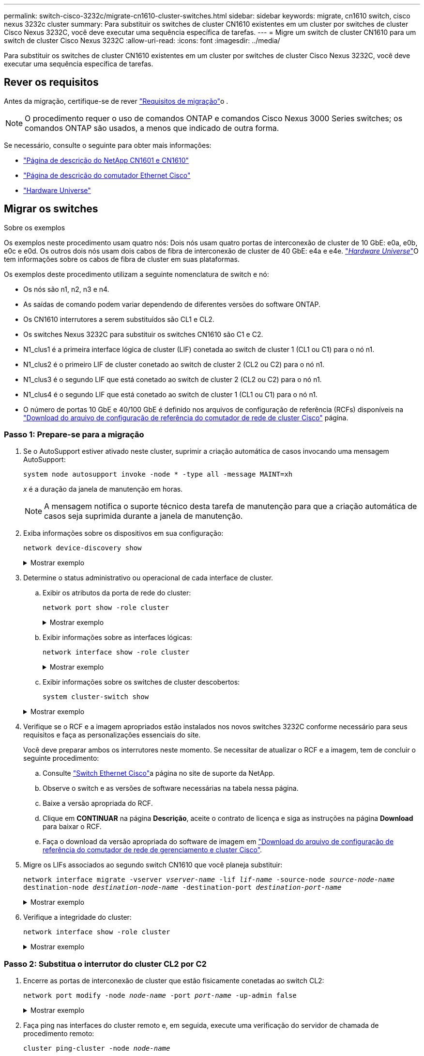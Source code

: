 ---
permalink: switch-cisco-3232c/migrate-cn1610-cluster-switches.html 
sidebar: sidebar 
keywords: migrate, cn1610 switch, cisco nexus 3232c cluster 
summary: Para substituir os switches de cluster CN1610 existentes em um cluster por switches de cluster Cisco Nexus 3232C, você deve executar uma sequência específica de tarefas. 
---
= Migre um switch de cluster CN1610 para um switch de cluster Cisco Nexus 3232C
:allow-uri-read: 
:icons: font
:imagesdir: ../media/


[role="lead"]
Para substituir os switches de cluster CN1610 existentes em um cluster por switches de cluster Cisco Nexus 3232C, você deve executar uma sequência específica de tarefas.



== Rever os requisitos

Antes da migração, certifique-se de rever link:migrate-requirements-3232c.html["Requisitos de migração"]o .


NOTE: O procedimento requer o uso de comandos ONTAP e comandos Cisco Nexus 3000 Series switches; os comandos ONTAP são usados, a menos que indicado de outra forma.

Se necessário, consulte o seguinte para obter mais informações:

* http://support.netapp.com/NOW/download/software/cm_switches_ntap/["Página de descrição do NetApp CN1601 e CN1610"^]
* http://support.netapp.com/NOW/download/software/cm_switches/["Página de descrição do comutador Ethernet Cisco"^]
* http://hwu.netapp.com["Hardware Universe"^]




== Migrar os switches

.Sobre os exemplos
Os exemplos neste procedimento usam quatro nós: Dois nós usam quatro portas de interconexão de cluster de 10 GbE: e0a, e0b, e0c e e0d. Os outros dois nós usam dois cabos de fibra de interconexão de cluster de 40 GbE: e4a e e4e. link:https://hwu.netapp.com/["_Hardware Universe_"^]O tem informações sobre os cabos de fibra de cluster em suas plataformas.

Os exemplos deste procedimento utilizam a seguinte nomenclatura de switch e nó:

* Os nós são n1, n2, n3 e n4.
* As saídas de comando podem variar dependendo de diferentes versões do software ONTAP.
* Os CN1610 interrutores a serem substituídos são CL1 e CL2.
* Os switches Nexus 3232C para substituir os switches CN1610 são C1 e C2.
* N1_clus1 é a primeira interface lógica de cluster (LIF) conetada ao switch de cluster 1 (CL1 ou C1) para o nó n1.
* N1_clus2 é o primeiro LIF de cluster conetado ao switch de cluster 2 (CL2 ou C2) para o nó n1.
* N1_clus3 é o segundo LIF que está conetado ao switch de cluster 2 (CL2 ou C2) para o nó n1.
* N1_clus4 é o segundo LIF que está conetado ao switch de cluster 1 (CL1 ou C1) para o nó n1.
* O número de portas 10 GbE e 40/100 GbE é definido nos arquivos de configuração de referência (RCFs) disponíveis na https://mysupport.netapp.com/NOW/download/software/sanswitch/fcp/Cisco/netapp_cnmn/download.shtml["Download do arquivo de configuração de referência do comutador de rede de cluster Cisco"^] página.




=== Passo 1: Prepare-se para a migração

. Se o AutoSupport estiver ativado neste cluster, suprimir a criação automática de casos invocando uma mensagem AutoSupport:
+
`system node autosupport invoke -node * -type all -message MAINT=xh`

+
_x_ é a duração da janela de manutenção em horas.

+
[NOTE]
====
A mensagem notifica o suporte técnico desta tarefa de manutenção para que a criação automática de casos seja suprimida durante a janela de manutenção.

====
. Exiba informações sobre os dispositivos em sua configuração:
+
`network device-discovery show`

+
.Mostrar exemplo
[%collapsible]
====
O exemplo a seguir mostra quantas interfaces de interconexão de cluster foram configuradas em cada nó para cada switch de interconexão de cluster:

[listing, subs="+quotes"]
----
cluster::> *network device-discovery show*

       Local  Discovered
Node   Port   Device       Interface   Platform
------ ------ ------------ ----------- ----------
n1     /cdp
        e0a   CL1          0/1         CN1610
        e0b   CL2          0/1         CN1610
        e0c   CL2          0/2         CN1610
        e0d   CL1          0/2         CN1610
n2     /cdp
        e0a   CL1          0/3         CN1610
        e0b   CL2          0/3         CN1610
        e0c   CL2          0/4         CN1610
        e0d   CL1          0/4         CN1610

8 entries were displayed.
----
====
. Determine o status administrativo ou operacional de cada interface de cluster.
+
.. Exibir os atributos da porta de rede do cluster:
+
`network port show -role cluster`

+
.Mostrar exemplo
[%collapsible]
====
[listing, subs="+quotes"]
----
cluster::*> *network port show -role cluster*
       (network port show)

Node: n1
                Broadcast              Speed (Mbps) Health Ignore
Port  IPspace   Domain     Link  MTU   Admin/Open   Status Health Status
----- --------- ---------- ----- ----- ------------ ------ -------------
e0a   cluster   cluster    up    9000  auto/10000     -
e0b   cluster   cluster    up    9000  auto/10000     -
e0c   cluster   cluster    up    9000  auto/10000     -        -
e0d   cluster   cluster    up    9000  auto/10000     -        -
Node: n2
                Broadcast              Speed (Mbps) Health Ignore
Port  IPspace   Domain     Link  MTU   Admin/Open   Status Health Status
----- --------- ---------- ----- ----- ------------ ------ -------------
e0a   cluster   cluster    up    9000  auto/10000     -
e0b   cluster   cluster    up    9000  auto/10000     -
e0c   cluster   cluster    up    9000  auto/10000     -
e0d   cluster   cluster    up    9000  auto/10000     -

8 entries were displayed.
----
====
.. Exibir informações sobre as interfaces lógicas:
+
`network interface show -role cluster`

+
.Mostrar exemplo
[%collapsible]
====
[listing, subs="+quotes"]
----
cluster::*> *network interface show -role cluster*
(network interface show)
         Logical    Status      Network        Current  Current  Is
Vserver  Interface  Admin/Oper  Address/Mask   Node     Port     Home
-------- ---------- ----------- -------------- -------- -------- -----
Cluster
         n1_clus1   up/up       10.10.0.1/24   n1       e0a      true
         n1_clus2   up/up       10.10.0.2/24   n1       e0b      true
         n1_clus3   up/up       10.10.0.3/24   n1       e0c      true
         n1_clus4   up/up       10.10.0.4/24   n1       e0d      true
         n2_clus1   up/up       10.10.0.5/24   n2       e0a      true
         n2_clus2   up/up       10.10.0.6/24   n2       e0b      true
         n2_clus3   up/up       10.10.0.7/24   n2       e0c      true
         n2_clus4   up/up       10.10.0.8/24   n2       e0d      true

 8 entries were displayed.
----
====
.. Exibir informações sobre os switches de cluster descobertos:
+
`system cluster-switch show`

+
.Mostrar exemplo
[%collapsible]
====
O exemplo a seguir exibe os switches de cluster que são conhecidos pelo cluster junto com seus endereços IP de gerenciamento:

[listing, subs="+quotes"]
----
cluster::> *system cluster-switch show*
Switch                        Type             Address       Model
----------------------------- ---------------- ------------- --------
CL1                           cluster-network  10.10.1.101   CN1610
     Serial Number: 01234567
      Is Monitored: true
            Reason:
  Software Version: 1.2.0.7
    Version Source: ISDP
CL2                           cluster-network  10.10.1.102   CN1610
     Serial Number: 01234568
      Is Monitored: true
            Reason:
  Software Version: 1.2.0.7
    Version Source: ISDP

2	entries displayed.
----
====


. Verifique se o RCF e a imagem apropriados estão instalados nos novos switches 3232C conforme necessário para seus requisitos e faça as personalizações essenciais do site.
+
Você deve preparar ambos os interrutores neste momento. Se necessitar de atualizar o RCF e a imagem, tem de concluir o seguinte procedimento:

+
.. Consulte link:http://support.netapp.com/NOW/download/software/cm_switches/.html["Switch Ethernet Cisco"^]a página no site de suporte da NetApp.
.. Observe o switch e as versões de software necessárias na tabela nessa página.
.. Baixe a versão apropriada do RCF.
.. Clique em *CONTINUAR* na página *Descrição*, aceite o contrato de licença e siga as instruções na página *Download* para baixar o RCF.
.. Faça o download da versão apropriada do software de imagem em link:http://mysupport.netapp.com/NOW/download/software/sanswitch/fcp/Cisco/netapp_cnmn/download.html["Download do arquivo de configuração de referência do comutador de rede de gerenciamento e cluster Cisco"^].


. Migre os LIFs associados ao segundo switch CN1610 que você planeja substituir:
+
`network interface migrate -vserver _vserver-name_ -lif _lif-name_ -source-node _source-node-name_ destination-node _destination-node-name_ -destination-port _destination-port-name_`

+
.Mostrar exemplo
[%collapsible]
====
Você deve migrar cada LIF individualmente, conforme mostrado no exemplo a seguir:

[listing, subs="+quotes"]
----
cluster::*> *network interface migrate -vserver cluster -lif n1_clus2 -source-node n1
-destination-node  n1  -destination-port  e0a*
cluster::*> *network interface migrate -vserver cluster -lif n1_clus3 -source-node n1
-destination-node  n1  -destination-port  e0d*
cluster::*> *network interface migrate -vserver cluster -lif n2_clus2 -source-node n2
-destination-node  n2  -destination-port  e0a*
cluster::*> *network interface migrate -vserver cluster -lif n2_clus3 -source-node n2
-destination-node  n2  -destination-port  e0d*
----
====
. Verifique a integridade do cluster:
+
`network interface show -role cluster`

+
.Mostrar exemplo
[%collapsible]
====
[listing, subs="+quotes"]
----
cluster::*> *network interface show -role cluster*
(network interface show)
         Logical    Status      Network         Current  Current  Is
Vserver  Interface  Admin/Oper  Address/Mask    Node     Port     Home
-------- ---------- ----------- --------------- -------- -------- -----
Cluster
         n1_clus1   up/up       10.10.0.1/24    n1        e0a     true
         n1_clus2   up/up       10.10.0.2/24    n1        e0a     false
         n1_clus3   up/up       10.10.0.3/24    n1        e0d     false
         n1_clus4   up/up       10.10.0.4/24    n1        e0d     true
         n2_clus1   up/up       10.10.0.5/24    n2        e0a     true
         n2_clus2   up/up       10.10.0.6/24    n2        e0a     false
         n2_clus3   up/up       10.10.0.7/24    n2        e0d     false
         n2_clus4   up/up       10.10.0.8/24    n2        e0d     true

8 entries were displayed.
----
====




=== Passo 2: Substitua o interrutor do cluster CL2 por C2

. Encerre as portas de interconexão de cluster que estão fisicamente conetadas ao switch CL2:
+
`network port modify -node _node-name_ -port _port-name_ -up-admin false`

+
.Mostrar exemplo
[%collapsible]
====
O exemplo a seguir mostra as quatro portas de interconexão de cluster que estão sendo encerradas para o nó n1 e o nó n2:

[listing, subs="+quotes"]
----
cluster::*> *network port modify -node n1 -port e0b -up-admin false*
cluster::*> *network port modify -node n1 -port e0c -up-admin false*
cluster::*> *network port modify -node n2 -port e0b -up-admin false*
cluster::*> *network port modify -node n2 -port e0c -up-admin false*
----
====
. Faça ping nas interfaces do cluster remoto e, em seguida, execute uma verificação do servidor de chamada de procedimento remoto:
+
`cluster ping-cluster -node _node-name_`

+
.Mostrar exemplo
[%collapsible]
====
O exemplo a seguir mostra o nó n1 sendo inserido e o status RPC indicado posteriormente:

[listing, subs="+quotes"]
----
cluster::*> *cluster ping-cluster -node n1*
Host is n1
Getting addresses from network interface table...
Cluster n1_clus1 n1       e0a    10.10.0.1
Cluster n1_clus2 n1       e0b    10.10.0.2
Cluster n1_clus3 n1       e0c    10.10.0.3
Cluster n1_clus4 n1       e0d    10.10.0.4
Cluster n2_clus1 n2       e0a    10.10.0.5
Cluster n2_clus2 n2       e0b    10.10.0.6
Cluster n2_clus3 n2       e0c    10.10.0.7
Cluster n2_clus4 n2       e0d    10.10.0.8
Local = 10.10.0.1 10.10.0.2 10.10.0.3 10.10.0.4
Remote = 10.10.0.5 10.10.0.6 10.10.0.7 10.10.0.8
Cluster Vserver Id = 4294967293 Ping status:
....
Basic connectivity succeeds on 16 path(s)
Basic connectivity fails on 0 path(s)
................
Detected 9000 byte MTU on 16 path(s):
    Local 10.10.0.1 to Remote 10.10.0.5
    Local 10.10.0.1 to Remote 10.10.0.6
    Local 10.10.0.1 to Remote 10.10.0.7
    Local 10.10.0.1 to Remote 10.10.0.8
    Local 10.10.0.2 to Remote 10.10.0.5
    Local 10.10.0.2 to Remote 10.10.0.6
    Local 10.10.0.2 to Remote 10.10.0.7
    Local 10.10.0.2 to Remote 10.10.0.8
    Local 10.10.0.3 to Remote 10.10.0.5
    Local 10.10.0.3 to Remote 10.10.0.6
    Local 10.10.0.3 to Remote 10.10.0.7
    Local 10.10.0.3 to Remote 10.10.0.8
    Local 10.10.0.4 to Remote 10.10.0.5
    Local 10.10.0.4 to Remote 10.10.0.6
    Local 10.10.0.4 to Remote 10.10.0.7
    Local 10.10.0.4 to Remote 10.10.0.8

Larger than PMTU communication succeeds on 16 path(s)
RPC status:
4 paths up, 0 paths down (tcp check)
4 paths up, 0 paths down (udp check)
----
====
. Desligue as portas ISL 13 a 16 no interrutor CN1610 ativo CL1 usando o comando apropriado.
+
Para obter mais informações sobre comandos Cisco, consulte os guias listados no https://www.cisco.com/c/en/us/support/switches/nexus-3000-series-switches/products-command-reference-list.html["Referências de comando Cisco Nexus 3000 Series NX-os"^].

+
.Mostrar exemplo
[%collapsible]
====
O exemplo a seguir mostra que as portas ISL 13 a 16 estão sendo desligadas no switch CN1610 CL1:

[listing, subs="+quotes"]
----
(CL1)# *configure*
(CL1)(Config)# *interface 0/13-0/16*
(CL1)(Interface 0/13-0/16)# *shutdown*
(CL1)(Interface 0/13-0/16)# *exit*
(CL1)(Config)# *exit*
(CL1)#
----
====
. Construa um ISL temporário entre CL1 e C2:
+
Para obter mais informações sobre comandos Cisco, consulte os guias listados no https://www.cisco.com/c/en/us/support/switches/nexus-3000-series-switches/products-command-reference-list.html["Referências de comando Cisco Nexus 3000 Series NX-os"^].

+
.Mostrar exemplo
[%collapsible]
====
O exemplo a seguir mostra um ISL temporário sendo construído entre CL1 (portas 13-16) e C2 (portas E1/24/1-4) usando o comando Cisco `switchport mode trunk`:

[listing, subs="+quotes"]
----
C2# configure
C2(config)# *interface port-channel 2*
C2(config-if)# *switchport mode trunk*
C2(config-if)# *spanning-tree port type network*
C2(config-if)# *mtu 9216*
C2(config-if)# *interface breakout module 1 port 24 map 10g-4x*
C2(config)# *interface e1/24/1-4*
C2(config-if-range)# *switchport mode trunk*
C2(config-if-range)# *mtu 9216*
C2(config-if-range)# *channel-group 2 mode active*
C2(config-if-range)# *exit*
C2(config-if)# *exit*
----
====
. Remova os cabos que estão conetados ao switch CN1610 CL2 em todos os nós.
+
Com o cabeamento compatível, você deve reconetar as portas desconetadas em todos os nós ao switch Nexus 3232C C2.

. Remova quatro cabos ISL das portas 13 a 16 no interrutor CN1610 CL1.
+
Você deve conetar o Cisco QSFP28 apropriado aos cabos de conexão SFP 1/24 no novo switch Cisco 3232C C2 às portas 13 a 16 no switch CN1610 existente CL1.

+
[NOTE]
====
Ao reconetar quaisquer cabos ao novo switch Cisco 3232C, os cabos usados devem ser de fibra ótica ou cabos Cisco twinax.

====
. Torne o ISL dinâmico configurando a interface ISL 3/1 no interrutor CN1610 ativo para desativar o modo estático.
+
Esta configuração corresponde à configuração ISL no interrutor 3232C C2 quando os ISLs são apresentados em ambos os interrutores.

+
Para obter mais informações sobre comandos Cisco, consulte os guias listados no https://www.cisco.com/c/en/us/support/switches/nexus-3000-series-switches/products-command-reference-list.html["Referências de comando Cisco Nexus 3000 Series NX-os"^].

+
.Mostrar exemplo
[%collapsible]
====
O exemplo a seguir mostra a interface ISL 3/1 sendo configurada para tornar o ISL dinâmico:

[listing, subs="+quotes"]
----
(CL1)# *configure*
(CL1)(Config)# *interface 3/1*
(CL1)(Interface 3/1)# *no port-channel static*
(CL1)(Interface 3/1)# *exit*
(CL1)(Config)# *exit*
(CL1)#
----
====
. Abra ISLs 13 a 16 no interrutor CN1610 ativo CL1.
+
Para obter mais informações sobre comandos Cisco, consulte os guias listados no https://www.cisco.com/c/en/us/support/switches/nexus-3000-series-switches/products-command-reference-list.html["Referências de comando Cisco Nexus 3000 Series NX-os"^].

+
.Mostrar exemplo
[%collapsible]
====
O exemplo a seguir mostra que as portas ISL 13 a 16 estão sendo criadas na interface de canal de porta 3/1:

[listing, subs="+quotes"]
----
(CL1)# *configure*
(CL1)(Config)# *interface 0/13-0/16,3/1*
(CL1)(Interface 0/13-0/16,3/1)# *no shutdown*
(CL1)(Interface 0/13-0/16,3/1)# *exit*
(CL1)(Config)# *exit*
(CL1)#
----
====
. Verifique se as ISLs estão `up` no interrutor CN1610 CL1.
+
O "Estado da ligação" deve ser `Up`, "tipo" deve ser `Dynamic`, e a coluna "porta ativa" deve ser `True` para as portas 0/13 a 0/16.

+
.Mostrar exemplo
[%collapsible]
====
O exemplo a seguir mostra os ISLs que estão sendo verificados como `up` no switch CN1610 CL1:

[listing, subs="+quotes"]
----
(CL1)# *show port-channel 3/1*
Local Interface................................ 3/1
Channel Name................................... ISL-LAG
Link State..................................... Up
Admin Mode..................................... Enabled
Type........................................... Dynamic
Load Balance Option............................ 7
(Enhanced hashing mode)

Mbr    Device/       Port        Port
Ports  Timeout       Speed       Active
------ ------------- ----------  -------
0/13   actor/long    10 Gb Full  True
       partner/long
0/14   actor/long    10 Gb Full  True
       partner/long
0/15   actor/long    10 Gb Full  True
       partner/long
0/16   actor/long    10 Gb Full  True
       partner/long
----
====
. Verifique se as ISLs estão `up` no interrutor 3232C C2:
+
`show port-channel summary`

+
Para obter mais informações sobre comandos Cisco, consulte os guias listados no https://www.cisco.com/c/en/us/support/switches/nexus-3000-series-switches/products-command-reference-list.html["Referências de comando Cisco Nexus 3000 Series NX-os"^].

+
As portas eth1/24/1 a eth1/24/4 devem indicar `(P)`, o que significa que todas as quatro portas ISL estão no canal da porta. eth1/31 e eth1/32 devem indicar `(D)` uma vez que não estão ligados.

+
.Mostrar exemplo
[%collapsible]
====
O exemplo a seguir mostra os ISLs que estão sendo verificados como `up` no switch 3232C C2:

[listing, subs="+quotes"]
----
C2# *show port-channel summary*

Flags:  D - Down        P - Up in port-channel (members)
        I - Individual  H - Hot-standby (LACP only)
        s - Suspended   r - Module-removed
        S - Switched    R - Routed
        U - Up (port-channel)
        M - Not in use. Min-links not met
------------------------------------------------------------------------------
Group Port-       Type     Protocol  Member Ports
      Channel
------------------------------------------------------------------------------
1	    Po1(SU)     Eth      LACP      Eth1/31(D)   Eth1/32(D)
2	    Po2(SU)     Eth      LACP      Eth1/24/1(P) Eth1/24/2(P) Eth1/24/3(P)
                                     Eth1/24/4(P)
----
====
. Abra todas as portas de interconexão de cluster que estão conetadas ao switch 3232C C2 em todos os nós:
+
`network port modify -node _node-name_ -port _port-name_ -up-admin true`

+
.Mostrar exemplo
[%collapsible]
====
O exemplo a seguir mostra como abrir as portas de interconexão de cluster conetadas ao switch 3232C C2:

[listing, subs="+quotes"]
----
cluster::*> *network port modify -node n1 -port e0b -up-admin true*
cluster::*> *network port modify -node n1 -port e0c -up-admin true*
cluster::*> *network port modify -node n2 -port e0b -up-admin true*
cluster::*> *network port modify -node n2 -port e0c -up-admin true*
----
====
. Reverter todas as LIFs de interconexão de cluster migradas que estão conetadas ao C2 em todos os nós:
+
`network interface revert -vserver cluster -lif _lif-name_`

+
.Mostrar exemplo
[%collapsible]
====
[listing, subs="+quotes"]
----
cluster::*> *network interface revert -vserver cluster -lif n1_clus2*
cluster::*> *network interface revert -vserver cluster -lif n1_clus3*
cluster::*> *network interface revert -vserver cluster -lif n2_clus2*
cluster::*> *network interface revert -vserver cluster -lif n2_clus3*
----
====
. Verifique se todas as portas de interconexão de cluster são revertidas para suas portas iniciais:
+
`network interface show -role cluster`

+
.Mostrar exemplo
[%collapsible]
====
O exemplo a seguir mostra que os LIFs no clus2 são revertidos para suas portas home; os LIFs são revertidos com sucesso se as portas na coluna "porta atual" tiverem um status de `true` na coluna "está Home". Se o valor "está em Casa" for `false`, então o LIF não será revertido.

[listing, subs="+quotes"]
----
cluster::*> *network interface show -role cluster*
(network interface show)
         Logical    Status      Network        Current  Current  Is
Vserver  Interface  Admin/Oper  Address/Mask   Node     Port     Home
-------- ---------- ----------- -------------- -------- -------- -----
Cluster
         n1_clus1   up/up       10.10.0.1/24   n1       e0a      true
         n1_clus2   up/up       10.10.0.2/24   n1       e0b      true
         n1_clus3   up/up       10.10.0.3/24   n1       e0c      true
         n1_clus4   up/up       10.10.0.4/24   n1       e0d      true
         n2_clus1   up/up       10.10.0.5/24   n2       e0a      true
         n2_clus2   up/up       10.10.0.6/24   n2       e0b      true
         n2_clus3   up/up       10.10.0.7/24   n2       e0c      true
         n2_clus4   up/up       10.10.0.8/24   n2       e0d      true

8 entries were displayed.
----
====
. Verifique se todas as portas do cluster estão conetadas:
+
`network port show -role cluster`

+
.Mostrar exemplo
[%collapsible]
====
O exemplo a seguir mostra a saída verificando que todas as interconexões de cluster são `up`:

[listing, subs="+quotes"]
----
cluster::*> *network port show -role cluster*
       (network port show)

Node: n1
                Broadcast               Speed (Mbps) Health   Ignore
Port  IPspace   Domain      Link  MTU   Admin/Open   Status   Health Status
----- --------- ----------- ----- ----- ------------ -------- -------------
e0a   cluster   cluster     up    9000  auto/10000     -
e0b   cluster   cluster     up    9000  auto/10000     -
e0c   cluster   cluster     up    9000  auto/10000     -        -
e0d   cluster   cluster     up    9000  auto/10000     -        -
Node: n2

                Broadcast               Speed (Mbps) Health   Ignore
Port  IPspace   Domain      Link  MTU   Admin/Open   Status   Health Status
----- --------- ----------- ----- ----- ------------ -------- -------------
e0a   cluster   cluster     up    9000  auto/10000     -
e0b   cluster   cluster     up    9000  auto/10000     -
e0c   cluster   cluster     up    9000  auto/10000     -
e0d   cluster   cluster     up    9000  auto/10000     -

8 entries were displayed.
----
====
. Faça ping nas interfaces do cluster remoto e, em seguida, execute uma verificação do servidor de chamada de procedimento remoto:
+
`cluster ping-cluster -node _node-name_`

+
.Mostrar exemplo
[%collapsible]
====
O exemplo a seguir mostra o nó n1 sendo inserido e o status RPC indicado posteriormente:

[listing, subs="+quotes"]
----
cluster::*> *cluster ping-cluster -node n1*
Host is n1
Getting addresses from network interface table...
Cluster n1_clus1 n1       e0a    10.10.0.1
Cluster n1_clus2 n1       e0b    10.10.0.2
Cluster n1_clus3 n1       e0c    10.10.0.3
Cluster n1_clus4 n1       e0d    10.10.0.4
Cluster n2_clus1 n2       e0a    10.10.0.5
Cluster n2_clus2 n2       e0b    10.10.0.6
Cluster n2_clus3 n2       e0c    10.10.0.7
Cluster n2_clus4 n2       e0d    10.10.0.8
Local = 10.10.0.1 10.10.0.2 10.10.0.3 10.10.0.4
Remote = 10.10.0.5 10.10.0.6 10.10.0.7 10.10.0.8
Cluster Vserver Id = 4294967293
Ping status:
....
Basic connectivity succeeds on 16 path(s)
Basic connectivity fails on 0 path(s)
................
Detected 1500 byte MTU on 16 path(s):
    Local 10.10.0.1 to Remote 10.10.0.5
    Local 10.10.0.1 to Remote 10.10.0.6
    Local 10.10.0.1 to Remote 10.10.0.7
    Local 10.10.0.1 to Remote 10.10.0.8
    Local 10.10.0.2 to Remote 10.10.0.5
    Local 10.10.0.2 to Remote 10.10.0.6
    Local 10.10.0.2 to Remote 10.10.0.7
    Local 10.10.0.2 to Remote 10.10.0.8
    Local 10.10.0.3 to Remote 10.10.0.5
    Local 10.10.0.3 to Remote 10.10.0.6
    Local 10.10.0.3 to Remote 10.10.0.7
    Local 10.10.0.3 to Remote 10.10.0.8
    Local 10.10.0.4 to Remote 10.10.0.5
    Local 10.10.0.4 to Remote 10.10.0.6
    Local 10.10.0.4 to Remote 10.10.0.7
    Local 10.10.0.4 to Remote 10.10.0.8

Larger than PMTU communication succeeds on 16 path(s)
RPC status:
4 paths up, 0 paths down (tcp check)
4 paths up, 0 paths down (udp check)
----
====
. Migrar os LIFs associados ao primeiro switch CN1610 CL1:
+
`network interface migrate -vserver cluster -lif _lif-name_ -source-node _node-name_`

+
.Mostrar exemplo
[%collapsible]
====
É necessário migrar cada LIF de cluster individualmente para as portas de cluster apropriadas hospedadas no switch de cluster C2, conforme mostrado no exemplo a seguir:

[listing, subs="+quotes"]
----
cluster::*> *network interface migrate -vserver cluster -lif n1_clus1 -source-node n1
-destination-node n1 -destination-port e0b*
cluster::*> *network interface migrate -vserver cluster -lif n1_clus4 -source-node n1
-destination-node n1 -destination-port e0c*
cluster::*> *network interface migrate -vserver cluster -lif n2_clus1 -source-node n2
-destination-node n2 -destination-port e0b*
cluster::*> *network interface migrate -vserver cluster -lif n2_clus4 -source-node n2
-destination-node n2 -destination-port e0c*
----
====




=== Passo 3: Substitua o interrutor do cluster CL1 por C1

. Verifique o status do cluster:
+
`network interface show -role cluster`

+
.Mostrar exemplo
[%collapsible]
====
O exemplo a seguir mostra que as LIFs de cluster necessárias foram migradas para as portas de cluster apropriadas hospedadas no switch de cluster C2:

[listing, subs="+quotes"]
----
cluster::*> *network interface show -role cluster*
(network interface show)
         Logical    Status      Network        Current  Current  Is
Vserver  Interface  Admin/Oper  Address/Mask   Node     Port     Home
-------- ---------- ----------- -------------- -------- -------- -----
Cluster
         n1_clus1   up/up       10.10.0.1/24   n1       e0b      false
         n1_clus2   up/up       10.10.0.2/24   n1       e0b      true
         n1_clus3   up/up       10.10.0.3/24   n1       e0c      true
         n1_clus4   up/up       10.10.0.4/24   n1       e0c      false
         n2_clus1   up/up       10.10.0.5/24   n2       e0b      false
         n2_clus2   up/up       10.10.0.6/24   n2       e0b      true
         n2_clus3   up/up       10.10.0.7/24   n2       e0c      true
         n2_clus4   up/up       10.10.0.8/24   n2       e0c      false

8 entries were displayed.
----
====
. Encerre as portas de nós que estão conetadas ao CL1 em todos os nós:
+
`network port modify -node _node-name_ -port _port-name_ -up-admin false`

+
.Mostrar exemplo
[%collapsible]
====
O exemplo a seguir mostra portas específicas sendo fechadas nos nós n1 e n2:

[listing, subs="+quotes"]
----
cluster::*> *network port modify -node n1 -port e0a -up-admin false*
cluster::*> *network port modify -node n1 -port e0d -up-admin false*
cluster::*> *network port modify -node n2 -port e0a -up-admin false*
cluster::*> *network port modify -node n2 -port e0d -up-admin false*
----
====
. Desligue as portas ISL 24, 31 e 32 no interrutor 3232C ativo C2.
+
Para obter mais informações sobre comandos Cisco, consulte os guias listados no https://www.cisco.com/c/en/us/support/switches/nexus-3000-series-switches/products-command-reference-list.html["Referências de comando Cisco Nexus 3000 Series NX-os"^].

+
.Mostrar exemplo
[%collapsible]
====
O exemplo a seguir mostra que ISLs 24, 31 e 32 estão sendo encerrados no interrutor 3232C ativo C2:

[listing, subs="+quotes"]
----
C2# *configure*
C2(config)# *interface ethernet 1/24/1-4*
C2(config-if-range)# *shutdown*
C2(config-if-range)# *exit*
C2(config)# *interface ethernet 1/31-32*
C2(config-if-range)# *shutdown*
C2(config-if-range)# *exit*
C2(config)# *exit*
C2#
----
====
. Remova os cabos que estão conetados ao switch CN1610 CL1 em todos os nós.
+
Usando o cabeamento apropriado, você deve reconetar as portas desconetadas em todos os nós ao switch Nexus 3232C C1.

. Remova os cabos QSFP28 da porta E1/24 do Nexus 3232C C2.
+
É necessário conetar as portas E1/31 e E1/32 no C1 às portas E1/31 e E1/32 no C2 usando fibra ótica Cisco QSFP28 suportada ou cabos de conexão direta.

. Restaure a configuração na porta 24 e remova o canal de porta temporário 2 no C2:
+
Para obter mais informações sobre comandos Cisco, consulte os guias listados no https://www.cisco.com/c/en/us/support/switches/nexus-3000-series-switches/products-command-reference-list.html["Referências de comando Cisco Nexus 3000 Series NX-os"^].

+
.Mostrar exemplo
[%collapsible]
====
O exemplo a seguir mostra o `running-configuration` arquivo que está sendo copiado para o `startup-configuration` arquivo:

[listing, subs="+quotes"]
----
C2# configure
C2(config)# *no interface breakout module 1 port 24 map 10g-4x*
C2(config)# *no interface port-channel 2*
C2(config-if)# *interface e1/24*
C2(config-if)# *description 100GbE/40GbE Node Port*
C2(config-if)# *spanning-tree port type edge*
Edge port type (portfast) should only be enabled on ports connected to a single
host. Connecting hubs, concentrators, switches, bridges, etc...  to this
interface when edge port type (portfast) is enabled, can cause temporary bridging loops.
Use with CAUTION

Edge Port Type (Portfast) has been configured on Ethernet 1/24 but will only
have effect when the interface is in a non-trunking mode.

C2(config-if)# *spanning-tree bpduguard enable*
C2(config-if)# *mtu 9216*
C2(config-if-range)# *exit*
C2(config)# *exit*
C2# copy running-config startup-config
[########################################] 100%
Copy Complete.
----
====
. Abra as portas ISL 31 e 32 no C2, o interrutor 3232C ativo.
+
Para obter mais informações sobre comandos Cisco, consulte os guias listados no https://www.cisco.com/c/en/us/support/switches/nexus-3000-series-switches/products-command-reference-list.html["Referências de comando Cisco Nexus 3000 Series NX-os"^].

+
.Mostrar exemplo
[%collapsible]
====
O exemplo a seguir mostra ISLs 31 e 32 sendo trazidos para o interrutor 3232C C2:

[listing, subs="+quotes"]
----
C2# *configure*
C2(config)# *interface ethernet 1/31-32*
C2(config-if-range)# *no shutdown*
C2(config-if-range)# *exit*
C2(config)# *exit*
C2# copy running-config startup-config
[########################################] 100%
Copy Complete.
----
====
. Verifique se as conexões ISL estão `up` no interrutor 3232C C2.
+
Para obter mais informações sobre comandos Cisco, consulte os guias listados no https://www.cisco.com/c/en/us/support/switches/nexus-3000-series-switches/products-command-reference-list.html["Referências de comando Cisco Nexus 3000 Series NX-os"^].

+
.Mostrar exemplo
[%collapsible]
====
O exemplo a seguir mostra as conexões ISL sendo verificadas. As portas eth1/31 e eth1/32 indicam `(P)`, o que significa que ambas as portas ISL estão `up` no canal de porta:

[listing, subs="+quotes"]
----
C1# *show port-channel summary*
Flags:  D - Down        P - Up in port-channel (members)
        I - Individual  H - Hot-standby (LACP only)
        s - Suspended   r - Module-removed
        S - Switched    R - Routed
        U - Up (port-channel)
        M - Not in use. Min-links not met
------------------------------------------------------------------------------
Group Port-       Type     Protocol  Member Ports
      Channel
-----------------------------------------------------------------------------
1     Po1(SU)     Eth      LACP      Eth1/31(P)   Eth1/32(P)

C2# *show port-channel summary*
Flags:  D - Down        P - Up in port-channel (members)
        I - Individual  H - Hot-standby (LACP only)
        s - Suspended   r - Module-removed
        S - Switched    R - Routed
        U - Up (port-channel)
        M - Not in use. Min-links not met
------------------------------------------------------------------------------
Group Port-       Type     Protocol  Member Ports
      Channel
------------------------------------------------------------------------------
1     Po1(SU)     Eth      LACP      Eth1/31(P)   Eth1/32(P)
----
====
. Abra todas as portas de interconexão de cluster conetadas ao novo switch 3232C C1 em todos os nós:
+
`network port modify -node _node-name_ -port _port-name_ -up-admin true`

+
.Mostrar exemplo
[%collapsible]
====
O exemplo a seguir mostra todas as portas de interconexão de cluster conetadas ao novo switch 3232C C1 sendo criado:

[listing, subs="+quotes"]
----
cluster::*> *network port modify -node n1 -port e0a -up-admin true*
cluster::*> *network port modify -node n1 -port e0d -up-admin true*
cluster::*> *network port modify -node n2 -port e0a -up-admin true*
cluster::*> *network port modify -node n2 -port e0d -up-admin true*
----
====
. Verifique o status da porta do nó do cluster:
+
`network port show -role cluster`

+
.Mostrar exemplo
[%collapsible]
====
O exemplo a seguir mostra a saída que verifica se as portas de interconexão de cluster nos nós n1 e n2 no novo switch 3232C C1 são `up`:

[listing, subs="+quotes"]
----
cluster::*> *network port show -role cluster*
       (network port show)

Node: n1
                Broadcast              Speed (Mbps) Health   Ignore
Port  IPspace   Domain     Link  MTU   Admin/Open   Status   Health Status
----- --------- ---------- ----- ----- ------------ -------- -------------
e0a   cluster   cluster    up    9000  auto/10000     -
e0b   cluster   cluster    up    9000  auto/10000     -
e0c   cluster   cluster    up    9000  auto/10000     -        -
e0d   cluster   cluster    up    9000  auto/10000     -        -

Node: n2
                Broadcast              Speed (Mbps) Health   Ignore
Port  IPspace   Domain     Link  MTU   Admin/Open   Status   Health Status
----- --------- ---------- ----- ----- ------------ -------- -------------
e0a   cluster   cluster    up    9000  auto/10000     -
e0b   cluster   cluster    up    9000  auto/10000     -
e0c   cluster   cluster    up    9000  auto/10000     -
e0d   cluster   cluster    up    9000  auto/10000     -

8 entries were displayed.
----
====




=== Passo 4: Conclua o procedimento

. Reverter todas as LIFs de interconexão de cluster migradas originalmente conetadas ao C1 em todos os nós:
+
`network interface revert -server cluster -lif _lif-name_`

+
.Mostrar exemplo
[%collapsible]
====
Você deve migrar cada LIF individualmente, conforme mostrado no exemplo a seguir:

[listing, subs="+quotes"]
----
cluster::*> *network interface revert -vserver cluster -lif n1_clus1*
cluster::*> *network interface revert -vserver cluster -lif n1_clus4*
cluster::*> *network interface revert -vserver cluster -lif n2_clus1*
cluster::*> *network interface revert -vserver cluster -lif n2_clus4*
----
====
. Verifique se a interface está agora em casa:
+
`network interface show -role cluster`

+
.Mostrar exemplo
[%collapsible]
====
O exemplo a seguir mostra o status das interfaces de interconexão de cluster é `up` e "é Início" para os nós n1 e n2:

[listing, subs="+quotes"]
----
cluster::*> *network interface show -role cluster*
(network interface show)
         Logical    Status      Network        Current  Current  Is
Vserver  Interface  Admin/Oper  Address/Mask   Node     Port     Home
-------- ---------- ----------- -------------- -------- -------- -----
Cluster
         n1_clus1   up/up       10.10.0.1/24   n1       e0a      true
         n1_clus2   up/up       10.10.0.2/24   n1       e0b      true
         n1_clus3   up/up       10.10.0.3/24   n1       e0c      true
         n1_clus4   up/up       10.10.0.4/24   n1       e0d      true
         n2_clus1   up/up       10.10.0.5/24   n2       e0a      true
         n2_clus2   up/up       10.10.0.6/24   n2       e0b      true
         n2_clus3   up/up       10.10.0.7/24   n2       e0c      true
         n2_clus4   up/up       10.10.0.8/24   n2       e0d      true

8 entries were displayed.
----
====
. Faça ping nas interfaces do cluster remoto e, em seguida, execute uma verificação do servidor de chamada de procedimento remoto:
+
`cluster ping-cluster -node _host-name_`

+
.Mostrar exemplo
[%collapsible]
====
O exemplo a seguir mostra o nó n1 sendo inserido e o status RPC indicado posteriormente:

[listing, subs="+quotes"]
----
cluster::*> *cluster ping-cluster -node n1*
Host is n1
Getting addresses from network interface table...
Cluster n1_clus1 n1       e0a    10.10.0.1
Cluster n1_clus2 n1       e0b    10.10.0.2
Cluster n1_clus3 n1       e0c    10.10.0.3
Cluster n1_clus4 n1       e0d    10.10.0.4
Cluster n2_clus1 n2       e0a    10.10.0.5
Cluster n2_clus2 n2       e0b    10.10.0.6
Cluster n2_clus3 n2       e0c    10.10.0.7
Cluster n2_clus4 n2       e0d    10.10.0.8
Local = 10.10.0.1 10.10.0.2 10.10.0.3 10.10.0.4
Remote = 10.10.0.5 10.10.0.6 10.10.0.7 10.10.0.8
Cluster Vserver Id = 4294967293
Ping status:
....
Basic connectivity succeeds on 16 path(s)
Basic connectivity fails on 0 path(s)
................
Detected 9000 byte MTU on 16 path(s):
    Local 10.10.0.1 to Remote 10.10.0.5
    Local 10.10.0.1 to Remote 10.10.0.6
    Local 10.10.0.1 to Remote 10.10.0.7
    Local 10.10.0.1 to Remote 10.10.0.8
    Local 10.10.0.2 to Remote 10.10.0.5
    Local 10.10.0.2 to Remote 10.10.0.6
    Local 10.10.0.2 to Remote 10.10.0.7
    Local 10.10.0.2 to Remote 10.10.0.8
    Local 10.10.0.3 to Remote 10.10.0.5
    Local 10.10.0.3 to Remote 10.10.0.6
    Local 10.10.0.3 to Remote 10.10.0.7
    Local 10.10.0.3 to Remote 10.10.0.8
    Local 10.10.0.4 to Remote 10.10.0.5
    Local 10.10.0.4 to Remote 10.10.0.6
    Local 10.10.0.4 to Remote 10.10.0.7
    Local 10.10.0.4 to Remote 10.10.0.8

Larger than PMTU communication succeeds on 16 path(s)
RPC status:
4 paths up, 0 paths down (tcp check)
3	paths up, 0 paths down (udp check)
----
====
. Expanda o cluster adicionando nós aos switches de cluster Nexus 3232C.
. Exiba as informações sobre os dispositivos em sua configuração:
+
** `network device-discovery show`
** `network port show -role cluster`
** `network interface show -role cluster`
** `system cluster-switch show`
+
.Mostrar exemplo
[%collapsible]
====
Os exemplos a seguir mostram os nós n3 e n4 com portas de cluster de 40 GbE conetadas às portas E1/7 e E1/8, respetivamente, em ambos os switches de cluster Nexus 3232C. Ambos os nós são Unidos ao cluster. As portas de interconexão de cluster de 40 GbE usadas são e4a e e4e.

[listing, subs="+quotes"]
----
cluster::*> *network device-discovery show*

       Local  Discovered
Node   Port   Device       Interface       Platform
------ ------ ------------ --------------- -------------
n1     /cdp
        e0a   C1           Ethernet1/1/1   N3K-C3232C
        e0b   C2           Ethernet1/1/1   N3K-C3232C
        e0c   C2           Ethernet1/1/2   N3K-C3232C
        e0d   C1           Ethernet1/1/2   N3K-C3232C
n2     /cdp
        e0a   C1           Ethernet1/1/3   N3K-C3232C
        e0b   C2           Ethernet1/1/3   N3K-C3232C
        e0c   C2           Ethernet1/1/4   N3K-C3232C
        e0d   C1           Ethernet1/1/4   N3K-C3232C

n3     /cdp
        e4a   C1           Ethernet1/7     N3K-C3232C
        e4e   C2           Ethernet1/7     N3K-C3232C

n4     /cdp
        e4a   C1           Ethernet1/8     N3K-C3232C
        e4e   C2           Ethernet1/8     N3K-C3232C

12 entries were displayed.
cluster::*> *network port show -role cluster*
(network port show)

Node: n1
                Broadcast              Speed (Mbps) Health   Ignore
Port  IPspace   Domain     Link  MTU   Admin/Open   Status   Health Status
----- --------- ---------- ----- ----- ------------ -------- -------------
e0a   cluster   cluster    up    9000  auto/10000     -
e0b   cluster   cluster    up    9000  auto/10000     -
e0c   cluster   cluster    up    9000  auto/10000     -        -
e0d   cluster   cluster    up    9000  auto/10000     -        -

Node: n2
                Broadcast              Speed (Mbps) Health   Ignore
Port  IPspace   Domain     Link  MTU   Admin/Open   Status   Health Status
----- --------- ---------- ----- ----- ------------ -------- -------------
e0a   cluster   cluster    up    9000  auto/10000     -
e0b   cluster   cluster    up    9000  auto/10000     -
e0c   cluster   cluster    up    9000  auto/10000     -
e0d   cluster   cluster    up    9000  auto/10000     -        -

Node: n3
                Broadcast              Speed (Mbps) Health   Ignore
Port  IPspace   Domain     Link  MTU   Admin/Open   Status   Health Status
----- --------- ---------- ----- ----- ------------ -------- -------------
e4a   cluster   cluster    up    9000  auto/40000     -
e4e   cluster   cluster    up    9000  auto/40000     -        -

Node: n4
                Broadcast              Speed (Mbps) Health   Ignore
Port  IPspace   Domain     Link  MTU   Admin/Open   Status   Health Status
----- --------- ---------- ----- ----- ------------ -------- -------------
e4a   cluster   cluster    up    9000  auto/40000     -
e4e   cluster   cluster    up    9000  auto/40000     -

12 entries were displayed.

cluster::*> *network interface show -role cluster*
(network interface show)
         Logical    Status      Network        Current  Current  Is
Vserver  Interface  Admin/Oper  Address/Mask   Node     Port     Home
-------- ---------- ----------- -------------- -------- -------- -----
Cluster
         n1_clus1   up/up       10.10.0.1/24   n1       e0a      true
         n1_clus2   up/up       10.10.0.2/24   n1       e0b      true
         n1_clus3   up/up       10.10.0.3/24   n1       e0c      true
         n1_clus4   up/up       10.10.0.4/24   n1       e0d      true
         n2_clus1   up/up       10.10.0.5/24   n2       e0a      true
         n2_clus2   up/up       10.10.0.6/24   n2       e0b      true
         n2_clus3   up/up       10.10.0.7/24   n2       e0c      true
         n2_clus4   up/up       10.10.0.8/24   n2       e0d      true
         n3_clus1   up/up       10.10.0.9/24   n3       e4a      true
         n3_clus2   up/up       10.10.0.10/24  n3       e4e      true
         n4_clus1   up/up       10.10.0.11/24  n4       e4a     true
         n4_clus2   up/up       10.10.0.12/24  n4       e4e     true

12 entries were displayed.

cluster::> *system cluster-switch show*

Switch                      Type             Address       Model
--------------------------- ---------------- ------------- ---------
C1                          cluster-network  10.10.1.103   NX3232C

     Serial Number: FOX000001
      Is Monitored: true
            Reason:
  Software Version: Cisco Nexus Operating System (NX-OS) Software, Version
                    7.0(3)I6(1)
    Version Source: CDP

C2                          cluster-network  10.10.1.104   NX3232C

     Serial Number: FOX000002
      Is Monitored: true
            Reason:
  Software Version: Cisco Nexus Operating System (NX-OS) Software, Version
                    7.0(3)I6(1)
    Version Source: CDP
CL1                         cluster-network  10.10.1.101   CN1610

     Serial Number: 01234567
      Is Monitored: true
            Reason:
  Software Version: 1.2.0.7
    Version Source: ISDP
CL2                         cluster-network  10.10.1.102    CN1610

     Serial Number: 01234568
      Is Monitored: true
            Reason:
  Software Version: 1.2.0.7
    Version Source: ISDP 4 entries were displayed.
----
====


. Extrair os CN1610 interrutores substituídos, se não forem removidos automaticamente:
+
`system cluster-switch delete -device _switch-name_`

+
.Mostrar exemplo
[%collapsible]
====
Você deve excluir ambos os dispositivos individualmente, como mostrado no exemplo a seguir:

[listing, subs="+quotes"]
----
cluster::> *system cluster-switch delete –device CL1*
cluster::> *system cluster-switch delete –device CL2*
----
====
. Verifique se os switches de cluster adequados são monitorados:
+
`system cluster-switch show`

+
.Mostrar exemplo
[%collapsible]
====
O exemplo a seguir mostra que os switches de cluster C1 e C2 estão sendo monitorados:

[listing, subs="+quotes"]
----
cluster::> *system cluster-switch show*

Switch                      Type               Address          Model
--------------------------- ------------------ ---------------- ---------------
C1                          cluster-network    10.10.1.103      NX3232C

     Serial Number: FOX000001
      Is Monitored: true
            Reason:
  Software Version: Cisco Nexus Operating System (NX-OS) Software, Version
                    7.0(3)I6(1)
    Version Source: CDP

C2                          cluster-network    10.10.1.104      NX3232C
     Serial Number: FOX000002
      Is Monitored: true
          Reason:
  Software Version: Cisco Nexus Operating System (NX-OS) Software, Version
                    7.0(3)I6(1)
    Version Source: CDP

2 entries were displayed.
----
====
. Se você suprimiu a criação automática de casos, reative-a invocando uma mensagem AutoSupport:
+
`system node autosupport invoke -node * -type all -message MAINT=END`



.O que se segue?
link:../switch-cshm/config-overview.html["Configurar o monitoramento de integridade do switch"]
